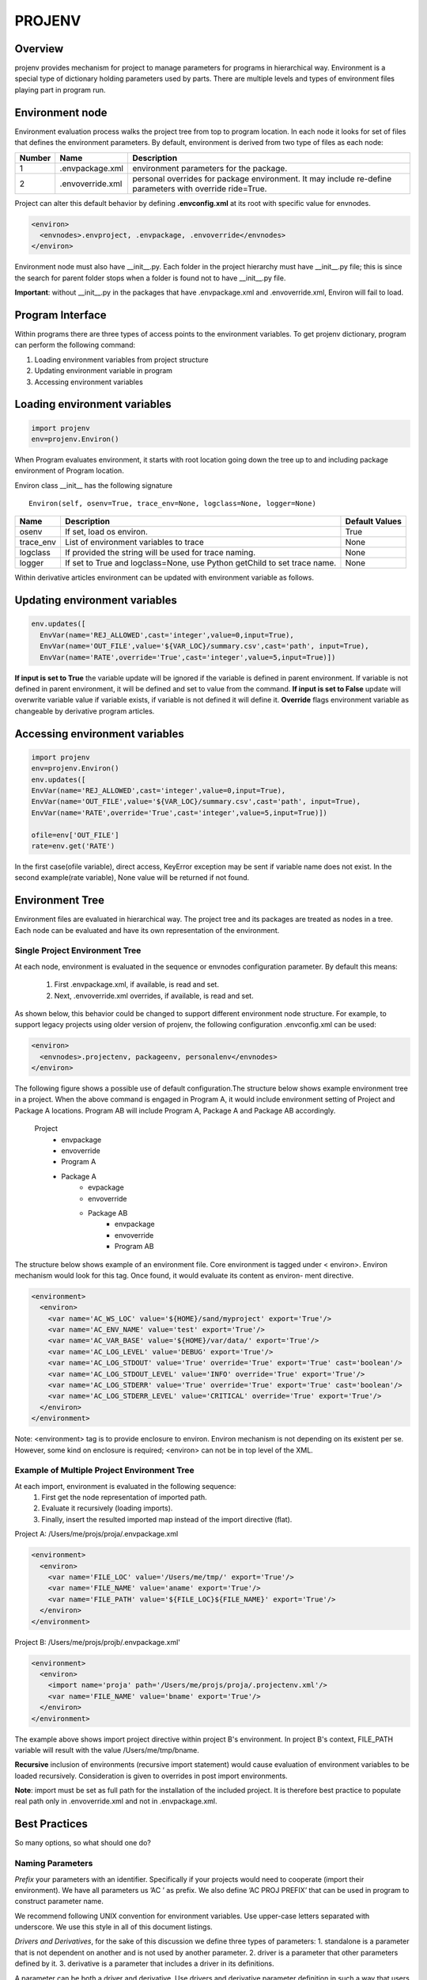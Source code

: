 =======
PROJENV
=======

Overview
========

projenv provides mechanism for project to manage parameters for programs in
hierarchical way.
Environment is a special type of dictionary holding parameters used by parts. 
There are multiple levels and types of environment files playing part in program run.


Environment node
================

Environment evaluation process walks the project tree from top to program location. 
In each node it looks for set of files that defines the environment parameters.
By default, environment is derived from two type of files as each node:

+-------+------------------+------------------------------------------------+
| Number| Name             | Description                                    |
+=======+==================+================================================+
| 1     | .envpackage.xml  | environment parameters for the package.        |
+-------+------------------+------------------------------------------------+
| 2     | .envoverride.xml | personal overrides for package environment. It |
|       |                  | may include re-define parameters with override |
|       |                  | ride=True.                                     |
+-------+------------------+------------------------------------------------+

Project can alter this default behavior by defining **.envconfig.xml** at its root 
with specific value for envnodes.

.. code-block:: xml

  <environ>
    <envnodes>.envproject, .envpackage, .envoverride</envnodes>
  </environ>
  
Environment node must also have __init__.py.  Each folder in the project hierarchy must have __init__.py file; this is since the search for parent folder stops when a folder is found not to have __init__.py file.

**Important**: without __init__.py in the packages that have .envpackage.xml and .envoverride.xml, Environ will fail to load.

Program Interface
=================

Within programs there are three types of access points to the 
environment variables. To get projenv dictionary, program can 
perform the following command:

1. Loading environment variables from project structure 
2. Updating environment variable in program
3. Accessing environment variables

Loading environment variables
=============================

.. code-block:: python
   
   import projenv 
   env=projenv.Environ()

When Program evaluates environment, it starts with root location going down the tree up to and including package environment of Program location.

Environ class __init__ has the following signature

::

   Environ(self, osenv=True, trace_env=None, logclass=None, logger=None)

+----------+------------------------------------------------------+------------------------------+
| Name     |Description                                           |Default Values                |
+==========+======================================================+==============================+
| osenv    | If set, load os environ.                             | True                         |
+----------+------------------------------------------------------+------------------------------+
| trace_env| List of environment variables to trace               |  None                        |
+----------+------------------------------------------------------+------------------------------+
| logclass | If provided the string will be used for trace naming.|  None                        |
+----------+------------------------------------------------------+------------------------------+
| logger   | If set to True and logclass=None, use Python         |  None                        |
|          | getChild to set trace name.                          |                              |
+----------+------------------------------------------------------+------------------------------+

Within derivative articles environment can be updated with environment variable as follows.

Updating environment variables
==============================

.. code-block:: python

  env.updates([
    EnvVar(name='REJ_ALLOWED',cast='integer',value=0,input=True),
    EnvVar(name='OUT_FILE',value='${VAR_LOC}/summary.csv',cast='path', input=True),
    EnvVar(name='RATE',override='True',cast='integer',value=5,input=True)])


**If input is set to True** the variable update will be ignored if the variable is defined in parent environment. If variable is not defined in parent environment, it will be defined and set to value from the command.
**If input is set to False** update will overwrite variable value if variable exists, if variable is not defined it will define it.
**Override** flags environment variable as changeable by derivative program articles.


Accessing environment variables
===============================

.. code-block:: python

   import projenv
   env=projenv.Environ()
   env.updates([
   EnvVar(name='REJ_ALLOWED',cast='integer',value=0,input=True),
   EnvVar(name='OUT_FILE',value='${VAR_LOC}/summary.csv',cast='path', input=True),
   EnvVar(name='RATE',override='True',cast='integer',value=5,input=True)])

   ofile=env['OUT_FILE']
   rate=env.get('RATE')


In the first case(ofile variable), direct access, KeyError exception may be sent if variable name does not exist.
In the second example(rate variable), None value will be returned if not found.


Environment Tree
================

Environment files are evaluated in hierarchical way.  The project tree and its packages are treated as nodes in a tree.
Each node can be evaluated and have its own representation of the environment.

Single Project Environment Tree
*******************************

At each node, environment is evaluated in the sequence or envnodes configuration parameter. 
By default this means:

   1. First .envpackage.xml, if available, is read and set.
   2. Next, .envoverride.xml overrides, if available, is read and set.
   
As shown below, this behavior could be changed to support different 
environment node structure. For example, to support legacy projects using older 
version of projenv, the following configuration .envconfig.xml can be used:

.. code-block:: xml

  <environ>
    <envnodes>.projectenv, packageenv, personalenv</envnodes>
  </environ>

The following figure shows a possible use of default configuration.The structure below 
shows example environment tree in a project.  When the above command is engaged in 
Program A, it would include environment setting of Project and Package A locations. 
Program AB will include Program A, Package A and Package AB accordingly.

     Project
         -  envpackage
         -  envoverride
         -  Program A
         -  Package A
              - evpackage
              - envoverride
              - Package AB
                    - envpackage
                    - envoverride
                    - Program AB


The structure below shows example of an environment file. Core environment is tagged under 
< environ>. Environ mechanism would look for this tag. Once found, it would evaluate its 
content as environ- ment directive.

.. code-block:: xml

  <environment>
    <environ>
      <var name='AC_WS_LOC' value='${HOME}/sand/myproject' export='True'/>
      <var name='AC_ENV_NAME' value='test' export='True'/>
      <var name='AC_VAR_BASE' value='${HOME}/var/data/' export='True'/>
      <var name='AC_LOG_LEVEL' value='DEBUG' export='True'/>
      <var name='AC_LOG_STDOUT' value='True' override='True' export='True' cast='boolean'/>
      <var name='AC_LOG_STDOUT_LEVEL' value='INFO' override='True' export='True'/>
      <var name='AC_LOG_STDERR' value='True' override='True' export='True' cast='boolean'/>
      <var name='AC_LOG_STDERR_LEVEL' value='CRITICAL' override='True' export='True'/>
    </environ>
  </environment>

Note: <environment> tag is to provide enclosure to environ. Environ mechanism is not 
depending on its existent per se.  However, some kind on enclosure is required;  <environ> 
can not be in top level of the XML.


Example of Multiple Project Environment Tree
********************************************

At each import, environment is evaluated in the following sequence:
   1. First get the node representation of imported path.
   2. Evaluate it recursively (loading imports).
   3. Finally, insert the resulted imported map instead of the import directive (flat).


Project A: /Users/me/projs/proja/.envpackage.xml

.. code-block:: xml

  <environment>
    <environ>
      <var name='FILE_LOC' value='/Users/me/tmp/' export='True'/>
      <var name='FILE_NAME' value='aname' export='True'/>
      <var name='FILE_PATH' value='${FILE_LOC}${FILE_NAME}' export='True'/>
    </environ>
  </environment>


Project B: /Users/me/projs/projb/.envpackage.xml'

.. code-block:: xml

  <environment>
    <environ>
      <import name='proja' path='/Users/me/projs/proja/.projectenv.xml'/>
      <var name='FILE_NAME' value='bname' export='True'/>
    </environ>
  </environment>


The example above shows import project directive within project B's environment.  In project B's context, FILE_PATH variable will result with
the value /Users/me/tmp/bname.

**Recursive** inclusion of environments (recursive import statement) would cause evaluation of environment variables to be loaded recursively.
Consideration is given to overrides in post import environments.

**Note**: import must be set as full path for the installation of the included project. It is therefore best practice to populate real path 
only in .envoverride.xml and not in .envpackage.xml.

Best Practices
==============

So many options, so what should one do?

Naming Parameters
*****************

*Prefix* your parameters with an identifier. Specifically if your projects would 
need to cooperate (import their environment). We have all parameters us ’AC ’ as prefix. We 
also define ’AC PROJ PREFIX’ that can be used in program to construct parameter name.

We recommend following UNIX convention for environment variables. Use upper-case letters 
separated with underscore. We use this style in all of this document listings.

*Drivers and Derivatives*, for the sake of this discussion we define three types of parameters:
1. standalone is a parameter that is not dependent on another and is not used by another parameter.
2. driver is a parameter that other parameters defined by it.
3. derivative is a parameter that includes a driver in its definitions.

A parameter can be both a driver and derivative.
Use drivers and derivative parameter definition in such a way that users may personalize the 
behavior of the system. For example, developers may want to change their own directory structure to 
fit their own tools.

.envproject
***********

Dot (.) envproject, although not default in envnodes configuration, good practice to use. It 
is usually contains parameters that are good for the all projects. You can look at is as your 
standard parameters to all projects that you produce. In the following listing locations are 
defined as derivatives of AC VAR BASE. This is useful since users of this project can override 
that parameter to change to their own structure.

.. code-block:: xml

  <environment>
    <environ>
      <var name=’AC_PROJ_PREFIX’ value=’AC_’ export=’True’ override=’True’/>
      <var name=’AC_VAR_BASE’ value=’/var/accord/data/’ override=’True’ export=’True’/>
      <var name=’AC_ENV_NAME’ value=’.’ override=’True’ export=’True’/>
      <var name=’AC_VAR_LOC’ value=’${AC_VAR_BASE}${AC_ENV_NAME}/’ override=’True’ export=’True’/>
      <var name=’AC_LOG_LOC’ value=’${AC_VAR_LOC}/log/’ override=’True’ export=’True’/>
      <var name=’AC_REJ_LOC’ value=’${AC_VAR_LOC}/rej/’ override=’True’ export=’True’/>
      <var name=’AC_RUN_LOC’ value=’${AC_VAR_LOC}/run/’ override=’True’ export=’True’/>
      <var name=’AC_IN_LOC’ value=’${AC_VAR_LOC}/in/’ override=’True’ export=’True’/>
      <var name=’AC_OUT_LOC’ value=’${AC_VAR_LOC}/out/’ override=’True’ export=’True’/>
    </environ>
  </environment>

.envpackage
***********
Dot envpackage includes definitions for that are specific to the project or the package. 
Usually this is kept for things like RPC PORT or maybe MAIL SEND SMTP.

.envoverride
************

Dot envoverride provides means to personalize an environment. Users can override .envpackage default parameters settings. 

It is recommended to exclude envoverride from your code repository 
(e.g., add envoverride.xml to .gitignore). Otherwise, users may override each other 
personalizations.

Utilities
=========

**projenv** contains a few utilities to help initialize and use project or package environments.

mkprojenvpackage.py
*******************

**mkprojenvpackage.py** predominately creates .envpackage.xml parameter set.  It also creates .envoverride.xml parameter set unless instructed otherwise. 

Finally, it creates project folders as defined in the parameter set, if choose to do so.

Example
~~~~~~~

In this example , only var folder is being override (line 7)

.. code-block:: python
    :number-lines:

    $ mkdir teste
    $ cd teste
    $ touch __init__.py
    $ mkprojenvpackage.py 
    Enter project name (name of folder that will be created for project) [teste]: 
    Enter project version []: 
    Enter location for project's var folder [/var/data/teste]: /var/acrisel/data/teste
    Var space location /var/acrisel/data/teste don't exist, create? [Yes]: 
    Enter project prefix [TESTE_]: 
    Enter environment name [.]: 
    Successfully created projectenv /Users/tester/teste/.envpackage.xml
    Successfully created projectenv /Users/tester/teste/.envoverride.xml
    create project folders? [Yes]: 
    Creating project folders:
        TESTE_PROJ_LOC: Already exists /Users/tester/teste/
        TESTE_PROJ_API_LOC: Created /Users/tester/teste/api/
        TESTE_PROJ_DB_LOC: Created /Users/tester/teste/db/
        TESTE_PROJ_SRC_LOC: Created /Users/tester/teste/src/
        TESTE_PROJ_FMT_LOC: Created /Users/tester/teste/fmt/
        TESTE_PROJ_RES_LOC: Created /Users/tester/teste/res/
        TESTE_PROJ_CFG_LOC: Created /Users/tester/teste/cfg/
        TESTE_PROJ_DATA_LOC: Created /Users/tester/teste/data/
        TESTE_VAR_LOC: Created /var/acrisel/data/teste/./
        TESTE_LOG_LOC: Created /var/acrisel/data/teste/./log/
        TESTE_REJ_LOC: Created /var/acrisel/data/teste/./rej/
        TESTE_RUN_LOC: Created /var/acrisel/data/teste/./run/
        TESTE_IN_LOC: Created /var/acrisel/data/teste/./in/
        TESTE_OUT_LOC: Created /var/acrisel/data/teste/./out/
        TESTE_DB_LOC: Created /var/acrisel/data/teste/./db/
        TESTE_LKUP_LOC: Created /var/acrisel/data/teste/./lkup/
        TESTE_TMP_LOC: Created /var/acrisel/data/teste/./tmp/

Command line options
~~~~~~~~~~~~~~~~~~~~

.. code-block:: python

    $ mkprojenvpackage.py -h
    usage: mkprojenvpackage.py [-h] [-t PATH] [-p PATH] [-n NAME] [-d PATH]
                               [-w PATH] [-x NAME] [-e NAME] [-v VERSION]
                               [--no-override] [--force-defaults]

    optional arguments:
      -h, --help            show this help message and exit
      -t PATH, --templates PATH
                            location of templates. defaults to projenv built-in
                            templates
      -p PATH, --project PATH
                            path to project. defaults to current working directory
      -n NAME, --name NAME  name to project. default for directory name of project
                            location
      -d PATH, --data PATH  location of data space where data projects are
                            created, default /var/data/(name of PROJECT)
      -w PATH, --work PATH  location of work space where processing in-work data
                            is created, default DATA space
      -x NAME, --prefix NAME
                            project prefix used for environment parameters names.
                            defaults to project name.
      -e NAME, --environment NAME
                            name to be use to personalize var area. Recommended to
                            use when multiple users use the same var area
      -v VERSION, --version VERSION
                            version for this project environment. Use if need to
                            bind environment version to project.
      --no-override         skips creation of .envoverride.xml
      --force-defaults      forces the use of default. this option skips
                            interaction


mkprojenvoverride.py
********************

Example 
~~~~~~~

In this example, tester only had .envpackage.xml file in project directory.  In building overrides, tester profides environment name (line 2).  as a result, var area is personalized with tester name (as oppose to previous example line 10)

.. code-block:: python
    :number-lines:

    $ mkprojenvoverride.py
    Enter environment name [.]: tester
    create project folders? [Yes]: 
    Creating project folders:
        TESTE_OUT_LOC: Created /var/acrisel/data/teste/tester/out/
        TESTE_LKUP_LOC: Created /var/acrisel/data/teste/tester/lkup/
        TESTE_PROJ_CFG_LOC: Created /Users/tester/teste/cfg/
        TESTE_TMP_LOC: Created /var/acrisel/data/teste/tester/tmp/
        TESTE_DB_LOC: Created /var/acrisel/data/teste/tester/db/
        TESTE_PROJ_SRC_LOC: Created /Users/tester/teste/src/
        TESTE_PROJ_DATA_LOC: Created /Users/tester/teste/data/
        TESTE_PROJ_RES_LOC: Created /Users/tester/teste/res/
        TESTE_PROJ_FMT_LOC: Created /Users/tester/teste/fmt/
        TESTE_REJ_LOC: Created /var/acrisel/data/teste/tester/rej/
        TESTE_LOG_LOC: Created /var/acrisel/data/teste/tester/log/
        TESTE_PROJ_LOC: Already exists /Users/tester/teste/
        TESTE_VAR_LOC: Already exists /var/acrisel/data/teste/tester/
        TESTE_PROJ_API_LOC: Created /Users/tester/teste/api/
        TESTE_RUN_LOC: Created /var/acrisel/data/teste/tester/run/
        TESTE_IN_LOC: Created /var/acrisel/data/teste/tester/in/
        TESTE_PROJ_DB_LOC: Created /Users/tester/teste/db/
        
Command line options
~~~~~~~~~~~~~~~~~~~~

.. code-block:: python

    $ mkprojenvoverride.py -h
    usage: mkprojenvoverride.py [-h] [-t PATH] [-p PATH] [-e NAME]
                                [--force-defaults]

    optional arguments:
      -h, --help            show this help message and exit
      -t PATH, --templates PATH
                            location of templates. defaults to projenv built-in
                            templates
      -p PATH, --project PATH
                            path to project. defaults to current working directory
      -e NAME, --environment NAME
                            name to be use to personalize var area. Recommended to
                            use when multiple users use the same var area
      --force-defaults      forces the use of default. this option skips
                            interaction


mkprojenvdirs.py
****************

Creates project folders according 

Example
~~~~~~~

.. code-block:: python
    :number-lines:
    
    $ mkprojenvdirs.py
    create project folders? [Yes]: 
    Creating project folders:
        TESTE_PROJ_LOC: Already exists /Users/tester/teste/
        TESTE_PROJ_API_LOC: Created /Users/tester/teste/api/
        TESTE_PROJ_DB_LOC: Created /Users/tester/teste/db/
        TESTE_PROJ_SRC_LOC: Created /Users/tester/teste/src/
        TESTE_PROJ_FMT_LOC: Created /Users/tester/teste/fmt/
        TESTE_PROJ_RES_LOC: Created /Users/tester/teste/res/
        TESTE_PROJ_CFG_LOC: Created /Users/tester/teste/cfg/
        TESTE_PROJ_DATA_LOC: Created /Users/tester/teste/data/
        TESTE_VAR_LOC: Already exists /var/acrisel/data/teste/tester/
        TESTE_LOG_LOC: Already exists /var/acrisel/data/teste/tester/log/
        TESTE_REJ_LOC: Already exists /var/acrisel/data/teste/tester/rej/
        TESTE_RUN_LOC: Already exists /var/acrisel/data/teste/tester/run/
        TESTE_IN_LOC: Already exists /var/acrisel/data/teste/tester/in/
        TESTE_OUT_LOC: Already exists /var/acrisel/data/teste/tester/out/
        TESTE_DB_LOC: Already exists /var/acrisel/data/teste/tester/db/
        TESTE_LKUP_LOC: Already exists /var/acrisel/data/teste/tester/lkup/
        TESTE_TMP_LOC: Already exists /var/acrisel/data/teste/tester/tmp/
        
Command line options
~~~~~~~~~~~~~~~~~~~~

.. code-block:: python

    $ mkprojenvdirs.py -h
    usage: mkprojenvdirs.py [-h] [-p PATH]

    optional arguments:
      -h, --help            show this help message and exit
      -p PATH, --project PATH
                            path to project. defaults to current working directory

export_projev.py and .sh
************************

**export_projenv.py** provide a function and command line access to get projects' environment parameters in appropriate shell format.
it sh partner, **export_projenv.sh** can be source to export environment parameters in current shell.  **source export_projenv.sh [project]**.

**export_projenv.sh** uses **export_projev.py** to produce exportable construct for UNIX shell.

Example
~~~~~~~

.. code-block:: python

    $ export_projenv.py --exclude-os
    export PROJENV_PREFIX="TESTE_"
    export TESTE_PROJ_NAME="teste"
    export TESTE_PROJ_VER=""
    export TESTE_PROJ_LOC="/Users/tester/teste/"
    export TESTE_PROJ_API_LOC="/Users/tester/teste/api/"
    export TESTE_PROJ_DB_LOC="/Users/tester/teste/db/"
    export TESTE_PROJ_SRC_LOC="/Users/tester/teste/src/"
    export TESTE_PROJ_FMT_LOC="/Users/tester/teste/fmt/"
    export TESTE_PROJ_RES_LOC="/Users/tester/teste/res/"
    export TESTE_PROJ_CFG_LOC="/Users/tester/teste/cfg/"
    export TESTE_PROJ_DATA_LOC="/Users/tester/teste/data/"
    export TESTE_ENCODING="ascii"
    export TESTE_BYTEORDER="network"
    export TESTE_ENV_NAME="tester"
    export TESTE_VAR_LOC="/var/acrisel/data/teste/tester/"
    export TESTE_LOG_LOC="/var/acrisel/data/teste/tester/log/"
    export TESTE_REJ_LOC="/var/acrisel/data/teste/tester/rej/"
    export TESTE_RUN_LOC="/var/acrisel/data/teste/tester/run/"
    export TESTE_IN_LOC="/var/acrisel/data/teste/tester/in/"
    export TESTE_OUT_LOC="/var/acrisel/data/teste/tester/out/"
    export TESTE_DB_LOC="/var/acrisel/data/teste/tester/db/"
    export TESTE_LKUP_LOC="/var/acrisel/data/teste/tester/lkup/"
    export TESTE_TMP_LOC="/var/acrisel/data/teste/tester/tmp/"
    export TESTE_LOG_LEVEL="DEBUG"
    export TESTE_LOG_STDOUT="False"
    export TESTE_LOG_STDOUT_LEVEL="INFO"
    export TESTE_LOG_STDERR="True"
    export TESTE_LOG_STDERR_LEVEL="WARNING" 
    
Command line options
~~~~~~~~~~~~~~~~~~~~

.. code-block:: python

    $ export_projenv.py -h
    usage: export_projenv.py [-h] [-p PATH] [--shell {sh,ksh,bash}] [--exclude-os]

    optional arguments:
      -h, --help            show this help message and exit
      -p PATH, --project PATH
                            path to project. defaults to current working directory
      --shell {sh,ksh,bash}
                            bind the shell to be compatible with
      --exclude-os          does not add OS environ


Hook to Virtualenv and virtualenvwrapper
========================================

It is highly recommended to use virtualenv and virtualenvwrapper in conjunction to projenv.

To make this convenient, projenv has a hook into virtualenv: **addproj2virtualenv [path]>**.

Multiple projects mat be using the same virtualenv.  Once project is added to virtualenv, to get access to project features, **setproj <name>** should be used.

Once project is selected by **setproj**, **cdsand <tag>** can be used where tag is navigate to project sandbox base location parameter.  Similarly, **cdvar <tag>** can be used to navigate to var base location parameters.

Example
*******

Here we assume projenv templates were used to create a project.  Hence the following environment variables are used.  If project name is example, the following environment parameter will be part of the environment:

EXAMPLE_PROJ_LOC
EXAMPLE_PROJ_API_LOC
EXAMPLE_VAR_LOC
EXAMPLE_LOG_LOC

after **setproj example**, we can use the following navigational commands:

**cdproj**: will relocate to EXAMPLE_PROJ_LOC
**cdproj api** will relocate to EXAMPLE_PROJ_API_LOC
**cdvar** will relocate to EXAMPLE_VAR_LOC
**cdvar log** will relocate to EXAMPLE_LOG_LOC


Installation, validation and example program
============================================

How to install, validate installation and use the package?

Installation
************

To install run following command: pip install projenv

Validation
**********

test.py in github link below perform unit test cases to check projenv.

Example
*******

See example of the program using projenv on 
Github https://github.com/Acrisel/projenv/blob/master/environ/example/example

Backwards compatibility
=======================

Due the changes in naming of node base files, projects using previous version can do one of the following steps.

1. Change node files name to fit the new naming convention.
2. Add **.envconfig.xml** with proper envnodes definition as follows:

.. code-block:: xml

    <environ>
      <envnodes>.projectenv.xml, packageenv.xml, personalenv.xml</envnodes>
    </environ>
    
Also, each folder in the project hierarchy need to have __init__.py file; See environment node section above for more details.
 
Additional resources
====================

Documentation is in the "docs" directory and online at the design and use of projenv.

**example** and **tests** directory shows ways to use projenv.Environ . Both directories are available to view and download as part of source code
on GitHub. GitHub_link_

.. _GitHub_link: https://github.com/Acrisel/projenv

Docs are updated rigorously. If you find any problems in the docs, or think they
should be clarified in any way, please take 30 seconds to fill out a ticket in
github or send us email at support@acrisel.com

To get more help or to provide suggestions you can send as email to:
arnon@acrisel.com uri@acrisel.com
